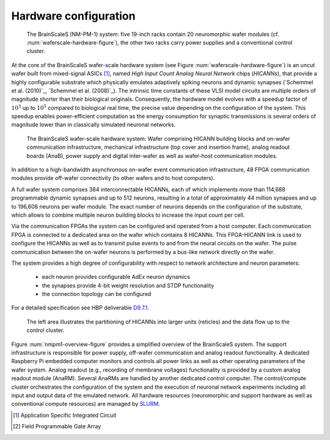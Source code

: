 .. _nmpm1-hardware-configuration:

======================
Hardware configuration
======================

.. _nmpm1-hardware-figure:

.. figure:: nmpm1_cgiracks.jpg
      :width: 100%
      :alt: NMPM-1 system

      The BrainScaleS (NM-PM-1) system: five 19-inch racks contain 20 neuromorphic wafer modules (cf. :num:`waferscale-hardware-figure`), the other two racks carry power supplies and a conventional control cluster.

At the core of the BrainScaleS wafer-scale hardware system (see Figure :num:`waferscale-hardware-figure`) is an uncut wafer built from mixed-signal ASICs [#f1]_,
named `High Input Count Analog Neural Network` chips (`HICANNs`), that provide a highly configurable substrate which physically emulates adaptively spiking neurons and dynamic synapses (`Schemmel et al. (2010)`_, `Schemmel et al. (2008)`_).
The intrinsic time constants of these VLSI model circuits are multiple orders of magnitude shorter than their biological originals.
Consequently, the hardware model evolves with a speedup factor of :math:`10^3` up to :math:`10^5` compared to biological real time, the precise value depending on the configuration of the system.
This speedup enables power-efficient computation as the energy consumption for synaptic transmissions is several orders of magnitude lower than in classically simulated neuronal networks.

.. _waferscale-hardware-figure:

.. figure:: waferscale_system.png
      :width: 100%
      :alt: wafer-scale system
    
      The BrainScaleS wafer-scale hardware system: Wafer comprising HICANN building blocks and on-wafer communication infrastructure, mechanical infrastructure (top cover and insertion frame), analog readout boards (AnaB), power supply and digital inter-wafer as well as wafer-host communication modules.

In addition to a high-bandwidth asynchronous on-wafer event communication infrastructure, 48 FPGA communication modules provide off-wafer connectivity (to other wafers and to host computers).

A full wafer system comprises 384 interconnectable HICANNs, each of which implements more than 114,688 programmable dynamic synapses and up to 512 neurons, resulting in a total of approximately 44 million synapses and up to 196,608 neurons per wafer module.
The exact number of neurons depends on the configuration of the substrate, which allows to combine multiple neuron building blocks to increase the input count per cell.

Via the communication FPGAs the system can be configured and operated from a host computer.
Each communication FPGA is connected to a dedicated area on the wafer which contains 8 HICANNs.
This FPGA-HICANN link is used to configure the HICANNs as well as to transmit pulse events to and from the neural circuits on the wafer.
The pulse communication between the on-wafer neurons is performed by a bus-like network directly on the wafer.

The system provides a high degree of configurability with respect to network architecture and neuron parameters:

  * each neuron provides configurable AdEx neuron dynamics
  * the synapses provide 4-bit weight resolution and STDP functionality
  * the connection topology can be configured

For a detailed specification see HBP deliverable `D9.7.1`_.

.. _D9.7.1: https://flagship.kip.uni-heidelberg.de/jss/FileExchange?s=qqdXDg6HuX3&uID=65

.. _nmpm1-overview-figure:

.. figure:: nmpm1_overview.png
      :width: 100%
      :alt: Simplified overview of the BrainScaleS system

      The left area illustrates the partitioning of HICANNs into larger units (reticles) and the data flow up to the control cluster.

Figure :num:`nmpm1-overview-figure` provides a simplified overview of the BrainScaleS system.
The support infrastructure is responsible for power supply, off-wafer communication and analog readout functionality.
A dedicated Raspberry Pi embedded computer monitors and controls all power links as well as other operating parameters of the wafer system.
Analog readout (e.g., recording of membrane voltages) functionality is provided by a custom analog readout module (AnaRM).
Several AnaRMs are handled by another dedicated control computer.
The control/compute cluster orchestrates the configuration of the system and the execution of neuronal network experiments including all input and output data of the emulated network.
All hardware resources (neuromorphic and support hardware as well as conventional compute resources) are managed by `SLURM`_.

.. _SLURM: http://slurm.schedmd.com

.. [#f1] Application Specific Integrated Circuit
.. [#f2] Field Programmable Gate Array
